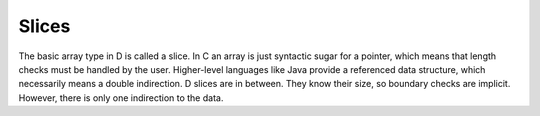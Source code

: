 Slices
======

The basic array type in D is called a slice.
In C an array is just syntactic sugar for a pointer,
which means that length checks must be handled by the user.
Higher-level languages like Java provide a referenced data structure,
which necessarily means a double indirection.
D slices are in between.
They know their size,
so boundary checks are implicit.
However,
there is only one indirection to the data.


.. seealso::

   `Detailed article about slices <http://dlang.org/d-array-article.html>`_,
   `Language Reference: Arrays <http://dlang.org/arrays.html>`_
